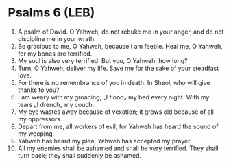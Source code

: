 * Psalms 6 (LEB)
:PROPERTIES:
:ID: LEB/19-PSA006
:END:

1. A psalm of David. O Yahweh, do not rebuke me in your anger, and do not discipline me in your wrath.
2. Be gracious to me, O Yahweh, because I am feeble. Heal me, O Yahweh, for my bones are terrified.
3. My soul is also very terrified. But you, O Yahweh, how long?
4. Turn, O Yahweh; deliver my life. Save me for the sake of your steadfast love.
5. For there is no remembrance of you in death. In Sheol, who will give thanks to you?
6. I am weary with my groaning; ⌞I flood⌟ my bed every night. With my tears ⌞I drench⌟ my couch.
7. My eye wastes away because of vexation; it grows old because of all my oppressors.
8. Depart from me, all workers of evil, for Yahweh has heard the sound of my weeping.
9. Yahweh has heard my plea; Yahweh has accepted my prayer.
10. All my enemies shall be ashamed and shall be very terrified. They shall turn back; they shall suddenly be ashamed.
